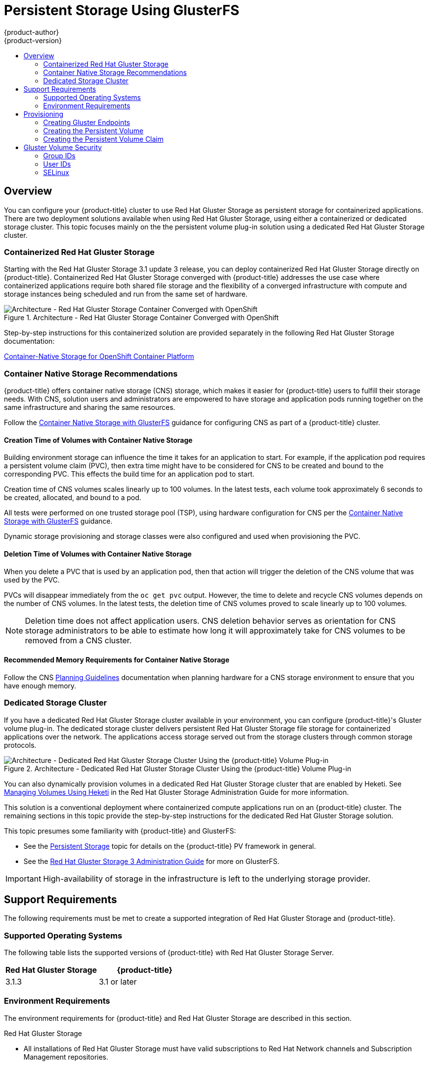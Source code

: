 [[install-config-persistent-storage-persistent-storage-glusterfs]]
= Persistent Storage Using GlusterFS
{product-author}
{product-version}
:data-uri:
:icons:
:experimental:
:toc: macro
:toc-title:
:prewrap!:

toc::[]

== Overview

You can configure your {product-title} cluster to use Red Hat Gluster Storage as
persistent storage for containerized applications. There are two deployment
solutions available when using Red Hat Gluster Storage, using either a
containerized or dedicated storage cluster. This topic focuses mainly on the the
persistent volume plug-in solution using a dedicated Red Hat Gluster Storage
cluster.

[[gfs-containerized-storage-cluster]]
=== Containerized Red Hat Gluster Storage

Starting with the Red Hat Gluster Storage 3.1 update 3 release, you can deploy
containerized Red Hat Gluster Storage directly on {product-title}. Containerized
Red Hat Gluster Storage converged with {product-title} addresses the use case
where containerized applications require both shared file storage and the
flexibility of a converged infrastructure with compute and storage instances
being scheduled and run from the same set of hardware.

.Architecture - Red Hat Gluster Storage Container Converged with OpenShift
image::OpenShift_Containerization_Gluster_412816_0716_JCS_converged.png["Architecture - Red Hat Gluster Storage Container Converged with OpenShift"]

Step-by-step instructions for this containerized solution are provided
separately in the following Red Hat Gluster Storage documentation:

link:https://access.redhat.com/documentation/en-us/red_hat_gluster_storage/3.1/html/container-native_storage_for_openshift_container_platform/[Container-Native Storage for OpenShift Container Platform]

[[container-native-storage-recommendations]]
=== Container Native Storage Recommendations

{product-title} offers container native storage (CNS) storage, which makes it
easier for {product-title} users to fulfill their storage needs. With CNS,
solution users and administrators are empowered to have storage and application
pods running together on the same infrastructure and sharing the same resources.

Follow the
link:https://access.redhat.com/documentation/en-us/red_hat_gluster_storage/3.1/html/container-native_storage_for_openshift_container_platform/[Container
Native Storage with GlusterFS] guidance for configuring CNS as part of a
{product-title} cluster.

[[volumes-creation-time-for-container-native-storage]]
==== Creation Time of Volumes with Container Native Storage

Building environment storage can influence the time it takes for an application
to start. For example, if the application pod requires a persistent volume claim
(PVC), then extra time might have to be considered for CNS to be created and
bound to the corresponding PVC. This effects the build time for an application
pod to start.

Creation time of CNS volumes scales linearly up to 100 volumes. In the latest
tests, each volume took approximately 6 seconds to be created, allocated, and
bound to a pod.

All tests were performed on one trusted storage pool (TSP), using hardware
configuration for CNS per the
link:https://access.redhat.com/documentation/en-us/red_hat_gluster_storage/3.1/html/container-native_storage_for_openshift_container_platform/[Container
Native Storage with GlusterFS] guidance.

Dynamic storage provisioning and storage classes were also configured and used
when provisioning the PVC.

[[volumes-deletion-time-for-container-native-storage]]
==== Deletion Time of Volumes with Container Native Storage

When you delete a PVC that is used by an application pod, then that action
will trigger the deletion of the CNS volume that was used by the PVC.

PVCs will disappear immediately from the `oc get pvc` output. However, the time
to delete and recycle CNS volumes depends on the number of CNS volumes. In the
latest tests, the deletion time of CNS volumes proved to scale linearly up to
100 volumes.

[NOTE]
====
Deletion time does not affect application users. CNS deletion behavior serves as
orientation for CNS storage administrators to be able to estimate how long it
will approximately take for CNS volumes to be removed from a CNS cluster.
====

[[recommended-memory-requirements-for-cns]]
==== Recommended Memory Requirements for Container Native Storage

Follow the CNS
link:https://access.redhat.com/documentation/en-us/red_hat_gluster_storage/3.2/html/container-native_storage_for_openshift_container_platform/ch03s02#idm140543609329568[Planning Guidelines] documentation when planning hardware for a CNS storage environment
to ensure that you have enough memory.

[[gfs-dedicated-storage-cluster]]
=== Dedicated Storage Cluster

If you have a dedicated Red Hat Gluster Storage cluster available in your
environment, you can configure {product-title}'s Gluster volume plug-in. The
dedicated storage cluster delivers persistent Red Hat Gluster Storage file
storage for containerized applications over the network. The applications access
storage served out from the storage clusters through common storage protocols.

.Architecture - Dedicated Red Hat Gluster Storage Cluster Using the {product-title} Volume Plug-in
image::OpenShift_Containerization_Gluster_412816_0716_JCS_dedicated.png["Architecture - Dedicated Red Hat Gluster Storage Cluster Using the {product-title} Volume Plug-in"]

You can also dynamically provision volumes in a dedicated Red Hat Gluster
Storage cluster that are enabled by Heketi. See
link:https://access.redhat.com/documentation/en-US/Red_Hat_Storage/3.1/html/Administration_Guide/ch06s02.html[Managing Volumes Using Heketi] in the Red Hat Gluster Storage Administration Guide for
more information.

This solution is a conventional deployment where containerized compute
applications run on an {product-title} cluster. The remaining sections in this
topic provide the step-by-step instructions for the dedicated Red Hat Gluster
Storage solution.

This topic presumes some familiarity with {product-title} and GlusterFS:

- See the
xref:../../architecture/additional_concepts/storage.adoc#architecture-additional-concepts-storage[Persistent Storage] topic for details on the {product-title} PV framework in general.
- See the
link:https://access.redhat.com/documentation/en-US/Red_Hat_Storage/3/html/Administration_Guide/index.html[Red Hat Gluster Storage 3 Administration Guide] for more on GlusterFS.

[IMPORTANT]
====
High-availability of storage in the infrastructure is left to the underlying
storage provider.
====

[[gfs-support-requirements]]
== Support Requirements

The following requirements must be met to create a supported integration of Red
Hat Gluster Storage and {product-title}.

[[gfs-supported-operating-systems]]
=== Supported Operating Systems

The following table lists the supported versions of {product-title} with Red Hat
Gluster Storage Server.

[options="header"]
|===
|Red Hat Gluster Storage | {product-title}

|3.1.3
|3.1 or later
|===

[[gfs-environment-requirements]]
=== Environment Requirements

The environment requirements for {product-title} and Red Hat Gluster Storage are
described in this section.

.Red Hat Gluster Storage
- All installations of Red Hat Gluster Storage must have valid subscriptions to
Red Hat Network channels and Subscription Management repositories.
- Red Hat Gluster Storage installations must adhere to the requirements laid out
in the
link:https://access.redhat.com/documentation/en-US/Red_Hat_Storage/3.1/html/Installation_Guide/chap-Planning_Red_Hat_Storage_Installation.html[Red
Hat Gluster Storage Installation Guide].
- Red Hat Gluster Storage installations must be completely up to date with the
latest patches and upgrades. Refer to the
link:https://access.redhat.com/documentation/en-US/Red_Hat_Storage/3.1/html/Installation_Guide/index.html[Red
Hat Gluster Storage 3.1 Installation Guide] to upgrade to the latest version.
- The versions of {product-title} and Red Hat Gluster Storage integrated must be
compatible, according to the information in
xref:gfs-supported-operating-systems[Supported Operating Systems].
- A fully-qualified domain name (FQDN) must be set for each hypervisor and Red Hat
Gluster Storage server node. Ensure that correct DNS records exist, and that the
FQDN is resolvable via both forward and reverse DNS lookup.

.Red Hat {product-title}
- All installations of {product-title} must have valid subscriptions to Red Hat
Network channels and Subscription Management repositories.
- {product-title} installations must adhere to the requirements laid out in the
xref:../../install_config/index.adoc#install-config-index[Installation
and Configuration] documentation.
- The {product-title} cluster must be up and running.
- A user with *cluster-admin* permissions must be created.
- All {product-title} nodes on RHEL systems must have the *glusterfs-fuse* RPM
installed, which should match the version of Red Hat Gluster Storage server
running in the containers. For more information on installing *glusterfs-fuse*,
see
link:https://access.redhat.com/documentation/en-US/Red_Hat_Storage/3.1/html/Administration_Guide/chap-Accessing_Data_-_Setting_Up_Clients.html#sect-Native_Client[Native
Client] in the Red Hat Gluster Storage Administration Guide.

[[gfs-provisioning]]
== Provisioning

To provision GlusterFS volumes using the
xref:gfs-dedicated-storage-cluster[dedicated storage cluster solution], the
following are required:

- An existing storage device in your underlying infrastructure.
- A distinct list of servers (IP addresses) in the Gluster cluster, to be defined as endpoints.
- A service, to persist the endpoints (optional).
- An existing Gluster volume to be referenced in the persistent volume object.
- *glusterfs-fuse* installed on each schedulable {product-title} node in your cluster:
+
[source,bash]
----
$ yum install glusterfs-fuse
----

[NOTE]
====
Persistent volumes (PVs) and persistent volume claims (PVCs) can share volumes
across a single project. While the GlusterFS-specific information contained in a
PV definition could also be defined directly in a pod definition, doing so does
not create the volume as a distinct cluster resource, making the volume more
susceptible to conflicts.
====

[[creating-gluster-endpoints]]
=== Creating Gluster Endpoints

An endpoints definition defines the GlusterFS cluster as `*EndPoints*` and
includes the IP addresses of your Gluster servers. The port value can be any
numeric value within the accepted range of ports. Optionally,
you can create a
xref:../../architecture/core_concepts/pods_and_services.adoc#services[service]
that persists the endpoints.

. Define the following service:
+
.Gluster Service Definition

[source,yaml]
----
apiVersion: v1
kind: Service
metadata:
  name: glusterfs-cluster <1>
spec:
  ports:
  - port: 1
----
<1> This name must be defined in the endpoints definition. If using a service, then
the endpoints name must match the service name.


. Save the service definition to a file, for example *_gluster-service.yaml_*,
then create the service:
+
[source,bash]
----
$ oc create -f gluster-service.yaml
----


. Verify that the service was created:
+
[source,bash]
----
$ oc get services
NAME                       CLUSTER_IP       EXTERNAL_IP   PORT(S)    SELECTOR        AGE
glusterfs-cluster          172.30.205.34    <none>        1/TCP      <none>          44s
----


. Define the Gluster endpoints:
+
.Gluster Endpoints Definition

[source,yaml]
----
apiVersion: v1
kind: Endpoints
metadata:
  name: glusterfs-cluster <1>
subsets:
  - addresses:
      - ip: 192.168.122.221 <2>
    ports:
      - port: 1
  - addresses:
      - ip: 192.168.122.222 <2>
    ports:
      - port: 1 <3>
----
<1> This name must match the service name from step 1.
<2> The `*ip*` values must be the actual IP addresses of a Gluster server, not
fully-qualified host names.
<3> The port number is ignored.


. Save the endpoints definition to a file, for example
*_gluster-endpoints.yaml_*, then create the endpoints:
+
[source,bash]
----
$ oc create -f gluster-endpoints.yaml
endpoints "glusterfs-cluster" created
----


. Verify that the endpoints were created:
+
[source,bash]
----
$ oc get endpoints
NAME                ENDPOINTS                             AGE
docker-registry     10.1.0.3:5000                         4h
glusterfs-cluster   192.168.122.221:1,192.168.122.222:1   11s
kubernetes          172.16.35.3:8443                      4d
----


[[gfs-creating-persistent-volume]]
=== Creating the Persistent Volume

[NOTE]
====
GlusterFS does not support the 'Recycle' reclaim policy.
====

. Next, define the PV in an object definition before creating it in
{product-title}:
+
.Persistent Volume Object Definition Using GlusterFS

[source,yaml]
----
apiVersion: v1
kind: PersistentVolume
metadata:
  name: gluster-default-volume <1>
spec:
  capacity:
    storage: 2Gi <2>
  accessModes: <3>
    - ReadWriteMany
  glusterfs: <4>
    endpoints: glusterfs-cluster <5>
    path: myVol1 <6>
    readOnly: false
  persistentVolumeReclaimPolicy: Retain <7>
----
<1> The name of the volume. This is how it is identified via
xref:../../architecture/additional_concepts/storage.adoc#architecture-additional-concepts-storage[persistent volume
claims] or from pods.
<2> The amount of storage allocated to this volume.
<3> `accessModes` are used as labels to match a PV and a PVC. They currently
do not define any form of access control.
<4> The volume type being used, in this case the *glusterfs*
plug-in.
<5> The endpoints name that defines the Gluster cluster
created in xref:creating-gluster-endpoints[Creating Gluster Endpoints].
<6> The Gluster volume that will be accessed, as shown in the `gluster volume status`
command.
<7> The volume reclaim policy `Retain` indicates that the volume will be
preserved after the pods accessing it terminates. For GlusterFS, the accepted
values include `Retain`, and `Delete`.

[NOTE]
====
Endpoints are name-spaced. Each project accessing the Gluster volume needs its own endpoints.
====

. Save the definition to a file, for example *_gluster-pv.yaml_*, and create
the persistent volume:
+
[source,bash]
----
$ oc create -f gluster-pv.yaml
----


. Verify that the persistent volume was created:
+
[source,bash]
----
$ oc get pv
NAME                     LABELS    CAPACITY     ACCESSMODES   STATUS      CLAIM     REASON    AGE
gluster-default-volume   <none>    2147483648   RWX           Available                       2s
----

[[gfs-creating-pvc]]
=== Creating the Persistent Volume Claim
Developers request GlusterFS storage by referencing either a PVC or the Gluster
volume plug-in directly in the `*volumes*` section of a pod spec. A PVC exists
only in the user's project and can only be referenced by pods within that
project. Any attempt to access a PV across a project causes the pod to fail.

. Create a PVC that will bind to the new PV:
+
.PVC Object Definition

[source,yaml]
----
apiVersion: v1
kind: PersistentVolumeClaim
metadata:
  name: gluster-claim
spec:
  accessModes:
  - ReadWriteMany <1>
  resources:
     requests:
       storage: 1Gi <2>
----
<1> `*accessModes*` do not enforce security, but rather act as labels to match a PV to a PVC.
<2> This claim will look for PVs offering *1Gi* or greater capacity.


. Save the definition to a file, for example *_gluster-claim.yaml_*, and create
the PVC:
+
[source,bash]
----
$ oc create -f gluster-claim.yaml
----
+
[NOTE]
====
PVs and PVCs make sharing a volume across a project simpler. The
gluster-specific information contained in the PV definition can also be defined
directly in a pod specification.
====

[[gluster-volume-security]]
== Gluster Volume Security

This section covers Gluster volume security, including matching permissions and
SELinux considerations. Understanding the basics of POSIX permissions, process
UIDs, supplemental groups, and SELinux is presumed.

[NOTE]
====
See the full
xref:../../install_config/persistent_storage/pod_security_context.adoc#install-config-persistent-storage-pod-security-context[Volume
Security] topic before implementing Gluster volumes.
====

As an example, assume that the target Gluster volume, `HadoopVol` is mounted
under *_/mnt/glusterfs/_*, with the following POSIX permissions and SELinux
labels:

[[gfs-mount]]
[source,bash]
----
$ ls -lZ /mnt/glusterfs/
drwxrwx---. yarn hadoop system_u:object_r:fusefs_t:s0    HadoopVol

$ id yarn
uid=592(yarn) gid=590(hadoop) groups=590(hadoop)
----

In order to access the `HadoopVol` volume, containers must match the SELinux
label, and run with a UID of 592 or 590 in their supplemental groups. The
{product-title} GlusterFS plug-in mounts the volume in the container with the
same POSIX ownership and permissions found on the target gluster mount, namely
the owner will be *592* and group ID will be *590*. However, the container is
not run with its effective UID equal to *592*, nor with its GID equal to *590*,
which is the desired behavior. Instead, a container's UID and supplemental
groups are determined by Security Context Constraints (SCCs) and the project
defaults.

[[gfs-supplemental-groups]]
=== Group IDs

Configure Gluster volume access by using supplemental groups, assuming it is not
an option to change permissions on the Gluster mount. Supplemental groups in
{product-title} are used for shared storage, such as GlusterFS. In contrast,
block storage, such as Ceph RBD or iSCSI, use the *fsGroup* SCC strategy and the
*fsGroup* value in the pod's `*securityContext*`.

[NOTE]
====
Use supplemental group IDs instead of xref:gfs-user-ids[user IDs] to gain
access to persistent storage. Supplemental groups are covered further in the
full xref:pod_security_context.adoc#supplemental-groups[Volume Security] topic.
====

The group ID on the xref:gfs-mount[target Gluster mount example above] is 590.
Therefore, a pod can define that group ID using `*supplementalGroups*` under the
pod-level `*securityContext*` definition. For example:

[source,yaml]
----
spec:
  containers:
    - name:
    ...
  securityContext: <1>
    supplementalGroups: [590] <2>
----
<1> `*securityContext*` must be defined at the pod level, not under a specific container.
<2> An array of GIDs defined at the pod level.

Assuming there are no custom SCCs that satisfy the pod's requirements, the pod
matches the *restricted* SCC. This SCC has the `*supplementalGroups*` strategy
set to *RunAsAny*, meaning that any supplied group IDs are accepted without
range checking.

As a result, the above pod will pass admissions and can be launched. However, if
group ID range checking is desired, use a custom SCC, as described in
xref:pod_security_context.adoc#scc-supplemental-groups[pod security and custom
SCCs]. A custom SCC can be created to define minimum and maximum group IDs,
enforce group ID range checking, and allow a group ID of *590*.

[[gfs-user-ids]]
=== User IDs

User IDs can be defined in the container image or in the pod definition. The
full  xref:pod_security_context.adoc#user-id[Volume Security] topic covers
controlling storage access based on user IDs, and should be read prior to
setting up NFS persistent storage.

[NOTE]
====
Use xref:gfs-supplemental-groups[supplemental group IDs] instead of user IDs to
gain access to persistent storage.
====

In the xref:gfs-mount[target Gluster mount example above], the container needs
a UID set to *592*, so the following can be added to the pod definition:

[source,yaml]
----
spec:
  containers: <1>
  - name:
  ...
    securityContext:
      runAsUser: 592 <2>
----
<1> Pods contain a `*securtityContext*` specific to each container and a pod-level `*securityContext*`, which applies to all containers defined in the pod.
<2> The UID defined on the Gluster mount.

With the *default* project and the *restricted* SCC, a pod's requested user ID
of *592* will not be allowed, and the pod will fail. This is because:

- The pod requests *592* as its user ID.
- All SCCs available to the pod are examined to see which SCC will allow a user ID of *592*.
- Because all available SCCs use *MustRunAsRange* for their `*runAsUser*`
strategy, UID range checking is required.
- *592* is not included in the SCC or project's user ID range.

Do not modify the predefined SCCs. Insead,
xref:pod_security_context.adoc#scc-runasuser[create a custom SCC] so that
minimum and maximum user IDs are defined, UID range checking is still enforced,
and the UID of *592* will be allowed.

[[selinux]]
=== SELinux

[NOTE]
====
See the full xref:../../install_config/persistent_storage/pod_security_context.adoc#selinuxoptions[Volume Security] topic for
information on controlling storage access in conjunction with using SELinux.
====

By default, SELinux does not allow writing from a pod to a remote Gluster
server.

To enable writing to GlusterFS volumes with SELinux enforcing on each node, run:

[source,bash]
----
$ sudo setsebool -P virt_sandbox_use_fusefs on
----

[NOTE]
====
The `virt_sandbox_use_fusefs` boolean is defined by the *docker-selinux*
package. If you get an error saying it is not defined, please ensure that this
package is installed.
====

The `-P` option makes the bool persistent between reboots.
